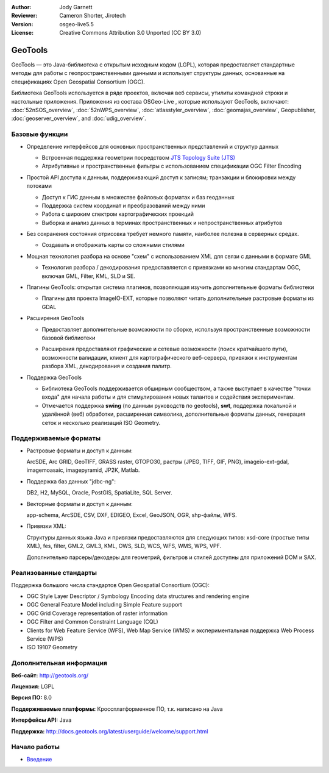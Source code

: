 :Author: Jody Garnett
:Reviewer: Cameron Shorter, Jirotech
:Version: osgeo-live5.5
:License: Creative Commons Attribution 3.0 Unported (CC BY 3.0)

.. image:: /images/project_logos/logo-GeoTools.png
  :alt: Логотип
  :align: right
  :target: http://geotools.org/

.. image:: /images/logos/OSGeo_project.png
  :scale: 100 %
  :alt: OSGeo Project
  :align: right
  :target: http://www.osgeo.org

GeoTools
================================================================================

GeoTools — это Java-библиотека с открытым исходным кодом (LGPL), которая предоставляет стандартные методы для работы с геопространственными данными и использует структуры данных, основанные на спецификациях Open Geospatial Consortium (OGC).

.. image:: /images/screenshots/800x600/geotools-overview.png
  :scale: 60 %
  :alt: GeoTools - это модульная библиотека с поддержкой дополнительных форматов при помощи плагинов
  :align: right

Библиотека GeoTools используется в ряде проектов, включая веб сервисы, утилиты командной строки и настольные приложения. Приложения из состава OSGeo-Live , которые используют GeoTools, включают: 
:doc:`52nSOS_overview`, :doc:`52nWPS_overview`, :doc:`atlasstyler_overview`, :doc:`geomajas_overview`, Geopublisher, :doc:`geoserver_overview`, and :doc:`udig_overview`.

Базовые функции
--------------------------------------------------------------------------------

* Определение интерфейсов для основных пространственных представлений и структур данных
  
  * Встроенная поддержка геометрии посредством `JTS Topology Suite (JTS) <https://sourceforge.net/projects/jts-topo-suite/>`_
  * Атрибутивные и пространственные фильтры с использованием спецификации OGC Filter Encoding
  
* Простой API доступа к данным, поддерживающий доступ к записям; транзакции и блокировки между потоками
  
  * Доступ к ГИС данным в множестве файловых форматах и баз геоданных
  * Поддержка систем координат и преобразований между ними
  * Работа с широким спектром картографических проекций
  * Выборка и анализ данных в терминах пространственных и непространственных атрибутов

* Без сохранения состояния отрисовка требует немного памяти, наиболее полезна в серверных средах.
  
  * Создавать и отображать карты со сложными стилями

* Мощная технология разбора на основе "схем" с использованием XML для связи с данными в формате GML
  
  * Технология разбора / декодирования предоставляется с привязками ко многим стандартам OGC, включая GML, Filter, KML, SLD и SE.
  
* Плагины GeoTools: открытая система плагинов, позволяющая изучить дополнительные форматы библиотеки
  
  * Плагины для проекта ImageIO-EXT, которые позволяют читать дополнительные растровые форматы из GDAL
 
* Расширения GeoTools

  * Предоставляет дополнительные возможности по сборке, используя пространственные возможности базовой библиотеки
  
  .. image:: /images/screenshots/800x600/geotools-extension.png
     :alt: Сборка расширения с использованием библиотеки GeoTools

  * Расширения предоставляют графические и сетевые возможности (поиск кратчайшего пути), возможности валидации, клиент для картографического веб-сервера, привязки к инструментам разбора XML, декодирования и создания палитр.

* Поддержка GeoTools
  
  * Библиотека GeoTools поддерживается обширным сообществом, а также выступает в качестве "точки входа" для начала работы и для стимулирования новых талантов и содействия экспериментам.
  
  * Отмечается поддержка **swing** (по данным руководств по geotools), **swt**, поддержка локальной и удалённой (веб) обработки, расширенная символика, дополнительные форматы данных, генерация сеток и несколько реализаций ISO Geometry.

Поддерживаемые форматы
--------------------------------------------------------------------------------

* Растровые форматы и доступ к данным:
  
  ArcSDE, Arc GRID, GeoTIFF, GRASS raster, GTOPO30, растры (JPEG, TIFF, GIF, PNG), imageio-ext-gdal, imagemoasaic, imagepyramid, JP2K, Matlab.
  
* Поддержка баз данных "jdbc-ng":
  
  DB2, H2, MySQL, Oracle, PostGIS, SpatiaLite, SQL Server.

* Векторные форматы и доступ к данным:
  
  app-schema, ArcSDE, CSV, DXF, EDIGEO, Excel, GeoJSON, OGR, shp-файлы, WFS.

* Привязки XML:

  Структуры данных языка Java и привязки предоставляются для следующих типов:
  xsd-core (простые типы XML), fes, filter, GML2, GML3, KML, OWS, SLD, WCS, WFS, WMS, WPS, VPF.
  
  Дополнительно парсеры/декодеры для геометрий, фильтров и стилей доступны для приложений DOM и SAX.
  
Реализованные стандарты
--------------------------------------------------------------------------------

Поддержка большого числа стандартов Open Geospatial Consortium (OGC):

* OGC Style Layer Descriptor / Symbology Encoding data structures and rendering engine
* OGC General Feature Model including Simple Feature support
* OGC Grid Coverage representation of raster information
* OGC Filter and Common Constraint Language (CQL)
* Clients for Web Feature Service (WFS), Web Map Service (WMS) и экспериментальная поддержка Web Process Service (WPS)
* ISO 19107 Geometry

Дополнительная информация
--------------------------------------------------------------------------------
 
**Веб-сайт:** http://geotools.org/

**Лицензия:** LGPL

**Версия ПО:** 8.0

**Поддерживаемые платформы:** Кроссплатформенное ПО, т.к. написано на Java

**Интерфейсы API:** Java

**Поддержка:** http://docs.geotools.org/latest/userguide/welcome/support.html


Начало работы
--------------------------------------------------------------------------------

* `Введение <http://docs.geotools.org/latest/userguide/tutorial/quickstart/index.html>`_
